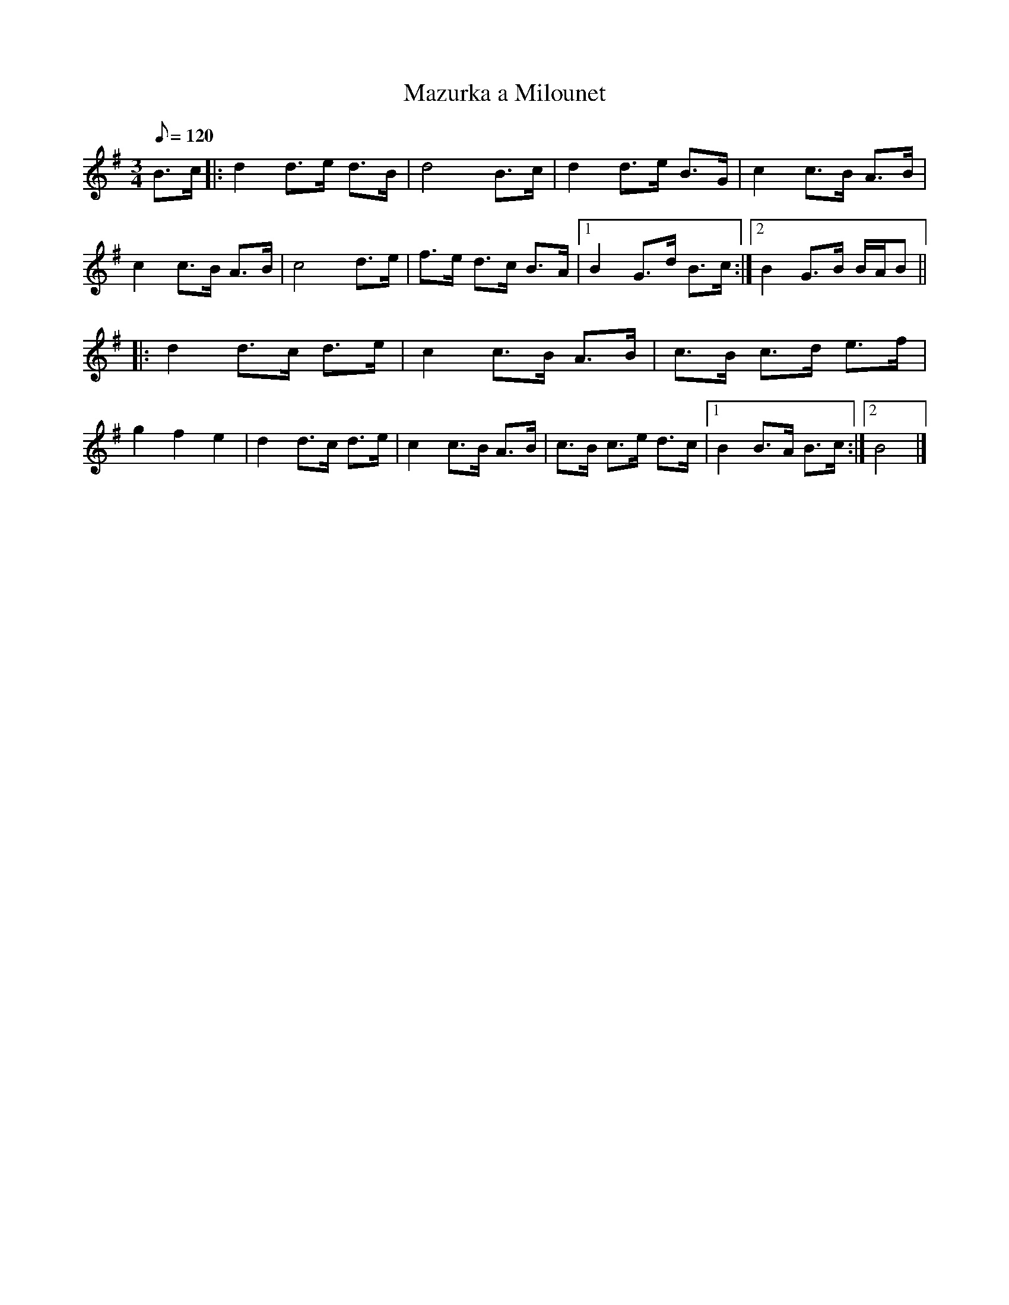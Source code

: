 X:30
T:Mazurka a Milounet
M:3/4
L:1/8
Q:120
S:Les Brayauds
R:Mazurka
K:G
B>c |:\
d2 d>e d>B | d4 B>c | d2 d>e B>G | c2 c>B A>B |\
c2 c>B A>B | c4 d>e | f>e d>c B>A |1 B2 G>d B>c :|2 B2G>B B/2A/2B ||
|:\
d2 d>c d>e | c2 c>B A>B | c>B c>d e>f | g2f2e2 |\
d2 d>c d>e | c2 c>B A>B | c>B c>e d>c |1 B2 B>A B>c :|2 B4 |] 
